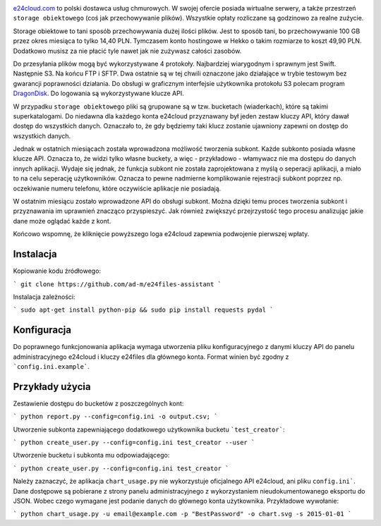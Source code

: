 .. image:: http://files.jawne.info.pl/static/e24cloud.png
   :target: https://panel.e24cloud.com/referal/GuFfaD31

`e24cloud.com <https://panel.e24cloud.com/referal/GuFfaD31>`_ to polski dostawca usług chmurowych. W swojej ofercie posiada wirtualne serwery, a także przestrzeń ``storage obiektowego`` (coś jak przechowywanie plików). Wszystkie opłaty rozliczane są godzinowo za realne zużycie. 

Storage obiektowe to tani sposób przechowywania dużej ilości plików. Jest to sposób tani, bo przechowywanie 100 GB przez okres miesiąca to tylko 14,40 PLN. Tymczasem konto hostingowe w Hekko o takim rozmiarze to koszt 49,90 PLN. Dodatkowo musisz za nie płacić tyle nawet jak nie zużywasz całości zasobów.

Do przesyłania plików mogą być wykorzystywane 4 protokoły. Najbardziej wiarygodnym i sprawnym jest Swift. Następnie S3. Na końcu FTP i SFTP. Dwa ostatnie są w tej chwili oznaczone jako działające w trybie testowym bez gwarancji poprawności działania. Do obsługi w graficznym interfejsie użytkownika protokołu S3 polecam program `DragonDisk <http://www.s3-client.com/>`_. Do logowania są wykorzystywane klucze API.

W przypadku ``storage obiektowego`` pliki są grupowane są w tzw. bucketach (wiaderkach), które są takimi superkatalogami. Do niedawna dla każdego konta e24cloud przyznawany był jeden zestaw kluczy API, który dawał dostęp do wszystkich danych. Oznaczało to, że gdy będziemy taki klucz zostanie ujawniony zapewni on dostęp do wszystkich danych.

Jednak w ostatnich miesiącach została wprowadzona możliwość tworzenia subkont. Każde subkonto posiada własne klucze API. Oznacza to, że widzi tylko własne buckety, a więc - przykładowo - włamywacz nie ma dostępu do danych innych aplikacji. Wydaje się jednak, że funkcja subkont nie została zaprojektowana z myślą o seperacji aplikacji, a miało to na celu seperację użytkowników. Oznacza to pewne nadmierne komplikowanie rejestracji subkont poprzez np. oczekiwanie numeru telefonu, które oczywiście aplikacje nie posiadają.

W ostatnim miesiącu zostało wprowadzone API do obsługi subkont. Można dzięki temu proces tworzenia subkont i przyznawania im uprawnień znacząco przyspieszyć. Jak również zwiększyć przejrzystość tego procesu analizując jakie dane może oglądać każde z kont.

Końcowo wspomnę, że kliknięcie powyższego loga e24cloud zapewnia podwojenie pierwszej wpłaty.


Instalacja
==========

Kopiowanie kodu źródłowego: 

```
git clone https://github.com/ad-m/e24files-assistant
```

Instalacja zależności: 

```
sudo apt-get install python-pip && sudo pip install requests pydal
```

Konfiguracja
============

Do poprawnego funkcjonowania aplikacja wymaga utworzenia pliku konfiguracyjnego z danymi kluczy API do panelu administracyjnego e24cloud i kluczy e24files dla głównego konta. Format winien być zgodny z ```config.ini.example```.

Przykłady użycia
================


Zestawienie dostępu do bucketów z poszczególnych kont: 

```
python report.py --config=config.ini -o output.csv;
```

Utworzenie subkonta zapewniającego dodatkowego użytkownika bucketu ```test_creator```:

```
python create_user.py --config=config.ini test_creator --user
```

Utworzenie bucketu i subkonta mu odpowiadającego:

```
python create_user.py --config=config.ini test_creator 
```

Należy zaznaczyć, że aplikacja ``chart_usage.py`` nie wykorzystuje oficjalnego API e24cloud, ani pliku ``config.ini```. Dane dostępowe są pobierane z strony panelu administracyjnego z wykorzystaniem nieudokumentowanego eksportu do JSON. Wobec czego wymagane jest podanie danych do głównego konta użytkownika. Przykładowe wywołanie:

```
python chart_usage.py -u email@example.com -p "BestPassword" -o chart.svg -s 2015-01-01
```

